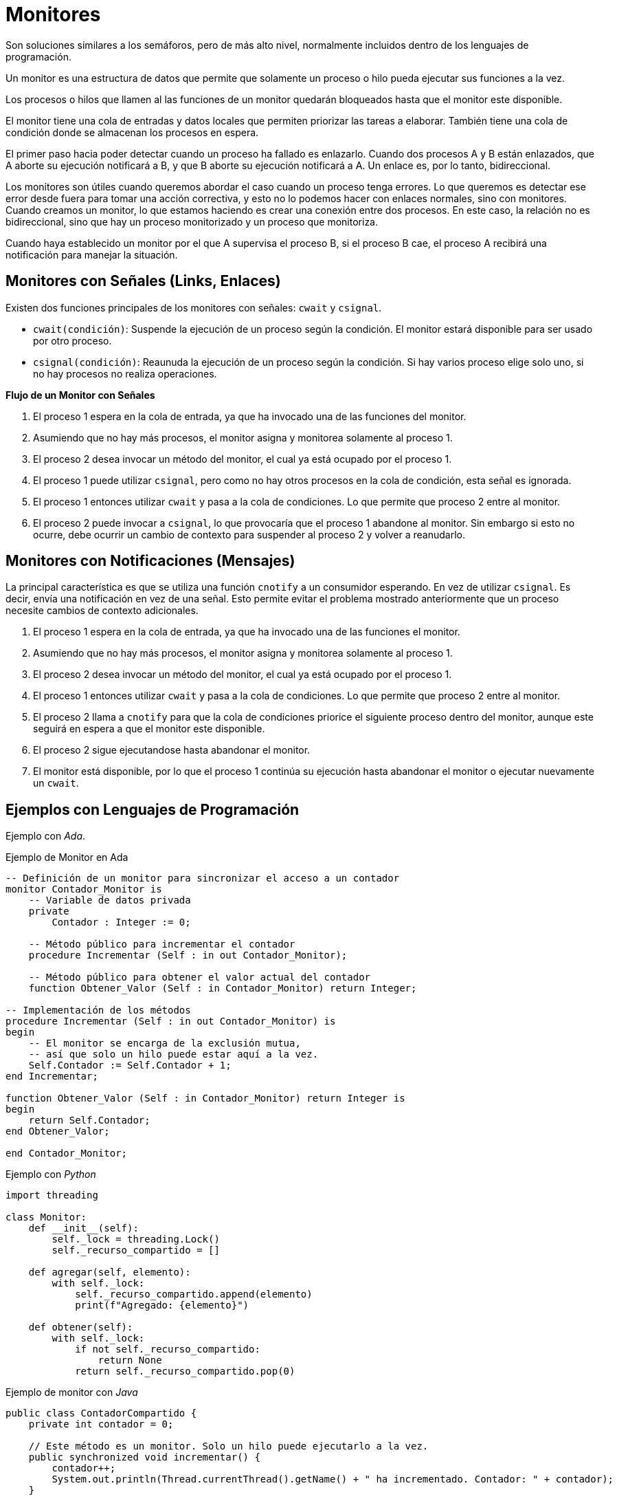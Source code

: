= Monitores

// https://marcelog.github.io/articles/erlang_link_vs_monitor_difference.html

Son soluciones similares a los semáforos, pero de más alto nivel, 
normalmente incluidos dentro de los lenguajes de programación.

Un monitor es una estructura de datos que permite que solamente 
un proceso o hilo pueda ejecutar sus funciones a la vez.

Los procesos o hilos que llamen al las funciones de un monitor 
quedarán bloqueados hasta que el monitor este disponible.

El monitor tiene una cola de entradas y datos locales que permiten 
priorizar las tareas a elaborar. También tiene una cola de condición donde se almacenan los procesos 
en espera.

El primer paso hacia poder detectar cuando un proceso ha fallado es enlazarlo. Cuando dos procesos A y B 
están enlazados, que A aborte su ejecución notificará a B, y que B aborte su ejecución notificará a A.
Un enlace es, por lo tanto, bidireccional.

Los monitores son útiles cuando queremos abordar el caso cuando un proceso tenga errores. 
Lo que queremos es detectar ese error desde fuera para tomar una acción correctiva, y esto no lo podemos hacer con enlaces normales, sino con monitores.
Cuando creamos un monitor, lo que estamos haciendo es crear una conexión entre dos procesos. En este caso, la relación no es bidireccional, 
sino que hay un proceso monitorizado y un proceso que monitoriza.

Cuando haya establecido un monitor por el que A supervisa el proceso B, si el proceso B cae, 
el proceso A recibirá una notificación para manejar la situación.

== Monitores con Señales (Links, Enlaces)

Existen dos funciones principales de los monitores con señales: `cwait` y `csignal`.

- `cwait(condición)`: Suspende la ejecución de un proceso según la condición. El monitor estará disponible para ser usado por otro proceso.
- `csignal(condición)`: Reaunuda la ejecución de un proceso según la condición. Si hay varios proceso elige solo uno, si no hay procesos no realiza operaciones.

*Flujo de un Monitor con Señales*

. El proceso 1 espera en la cola de entrada, ya que ha invocado una de las funciones del monitor.
. Asumiendo que no hay más procesos, el monitor asigna y monitorea solamente al proceso 1.
. El proceso 2 desea invocar un método del monitor, el cual ya está ocupado por el proceso 1.
. El proceso 1 puede utilizar `csignal`, pero como no hay otros procesos en la cola de condición, esta señal es ignorada.
. El proceso 1 entonces utilizar `cwait` y pasa a la cola de condiciones. Lo que permite que proceso 2 entre al monitor.
. El proceso 2 puede invocar a `csignal`, lo que provocaría que el proceso 1 abandone al monitor. Sin embargo si esto no ocurre, debe ocurrir un cambio de contexto para suspender al proceso 2 y volver a reanudarlo.

== Monitores con Notificaciones (Mensajes)

La principal característica es que se utiliza una función `cnotify` a un consumidor esperando. 
En vez de utilizar `csignal`. Es decir, envía una notificación en vez de una señal. Esto permite 
evitar el problema mostrado anteriormente que un proceso necesite cambios de contexto adicionales.

. El proceso 1 espera en la cola de entrada, ya que ha invocado una de las funciones el monitor.
. Asumiendo que no hay más procesos, el monitor asigna y monitorea solamente al proceso 1.
. El proceso 2 desea invocar un método del monitor, el cual ya está ocupado por el proceso 1.
. El proceso 1 entonces utilizar `cwait` y pasa a la cola de condiciones. Lo que permite que proceso 2 entre al monitor.
. El proceso 2 llama a `cnotify` para que la cola de condiciones priorice el siguiente proceso dentro del monitor, aunque este seguirá en espera a que el monitor este disponible.
. El proceso 2 sigue ejecutandose hasta abandonar el monitor.
. El monitor está disponible, por lo que el proceso 1 continúa su ejecución hasta abandonar el monitor o ejecutar nuevamente un `cwait`.

== Ejemplos con Lenguajes de Programación 

Ejemplo con _Ada_.

.Ejemplo de Monitor en Ada
[source, ada]
----
-- Definición de un monitor para sincronizar el acceso a un contador
monitor Contador_Monitor is
    -- Variable de datos privada
    private
        Contador : Integer := 0;
    
    -- Método público para incrementar el contador
    procedure Incrementar (Self : in out Contador_Monitor);
    
    -- Método público para obtener el valor actual del contador
    function Obtener_Valor (Self : in Contador_Monitor) return Integer;

-- Implementación de los métodos
procedure Incrementar (Self : in out Contador_Monitor) is
begin
    -- El monitor se encarga de la exclusión mutua,
    -- así que solo un hilo puede estar aquí a la vez.
    Self.Contador := Self.Contador + 1;
end Incrementar;

function Obtener_Valor (Self : in Contador_Monitor) return Integer is
begin
    return Self.Contador;
end Obtener_Valor;

end Contador_Monitor;
----

Ejemplo con _Python_

[source, python]
----
import threading

class Monitor:
    def __init__(self):
        self._lock = threading.Lock()
        self._recurso_compartido = []

    def agregar(self, elemento):
        with self._lock:
            self._recurso_compartido.append(elemento)
            print(f"Agregado: {elemento}")

    def obtener(self):
        with self._lock:
            if not self._recurso_compartido:
                return None
            return self._recurso_compartido.pop(0)

----

Ejemplo de monitor con _Java_

[source, java]
----
public class ContadorCompartido {
    private int contador = 0;

    // Este método es un monitor. Solo un hilo puede ejecutarlo a la vez.
    public synchronized void incrementar() {
        contador++;
        System.out.println(Thread.currentThread().getName() + " ha incrementado. Contador: " + contador);
    }

    // Este método también es un monitor.
    public synchronized int getContador() {
        return contador;
    }

    public static void main(String[] args) {
        ContadorCompartido miContador = new ContadorCompartido();

        // Creamos dos hilos que incrementan el contador
        Thread hilo1 = new Thread(() -> {
            for (int i = 0; i < 100; i++) {
                miContador.incrementar();
            }
        }, "Hilo-1");

        Thread hilo2 = new Thread(() -> {
            for (int i = 0; i < 100; i++) {
                miContador.incrementar();
            }
        }, "Hilo-2");

        hilo1.start();
        hilo2.start();
    }
}
----

Ejemplo de monitor con _Erlang_

[source, erlang]
----
-module(mymodule).
start() ->
    gen_server:start({local, ?MODULE}, ?MODULE, [], []).
...
start_link() ->
    gen_server:start_link({local, ?MODULE}, ?MODULE, [], []).
...
crash() ->
    gen_server:cast(?MODULE, crash).
...
handle_cast(crash,State) ->
    {stop, error, State};
...
----
